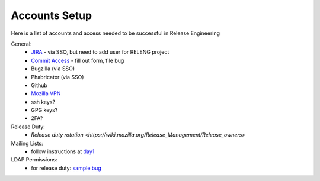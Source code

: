 Accounts Setup
==============

Here is a list of accounts and access needed to be successful in Release Engineering

General:
 * `JIRA <https://jira.mozilla.com/projects/RELENG/issues>`_ - via SSO, but need to add user for RELENG project
 * `Commit Access <https://www.mozilla.org/en-US/about/governance/policies/commit/access-policy/>`_ - fill out form, file bug
 * Bugzilla (via SSO)
 * Phabricator (via SSO)
 * Github
 * `Mozilla VPN <https://mana.mozilla.org/wiki/pages/viewpage.action?pageId=30769829>`_
 * ssh keys?
 * GPG keys?
 * 2FA?

Release Duty:
 * `Release duty rotation <https://wiki.mozilla.org/Release_Management/Release_owners>`

Mailing Lists:
 * follow instructions at `day1 <https://wiki.mozilla.org/ReleaseEngineering/Day_1_Checklist#Communication>`_

LDAP Permissions:
 * for release duty: `sample bug <https://bugzilla.mozilla.org/show_bug.cgi?id=1681190>`_

